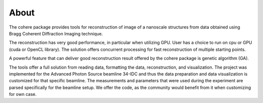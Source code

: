 =====About=====The cohere package provides tools for reconstruction of image of a nanoscale structures from data obtained using Bragg Coherent Diffraction Imaging technique.

The reconstruction has very good performance, in particular when utilizing GPU. User has a choice to run on cpu or GPU (cuda or OpenCL library). The solution offers concurrent processing for fast reconstruction of multiple starting points. 

A powerful feature that can deliver good reconstruction result offered by the cohere package is genetic algorithm (GA).

The tools offer a full solution from reading data, formatting the data, reconstruction, and visualization. The project was implemented for the Advanced Photon Source beamline 34-IDC and thus the data preparation and data visualization is customized for that specific beamline. The measurements and parameters that were used during the experiment are parsed specifically for the beamline setup. We offer the code, as the community would benefit from it when customizing for own case.  

